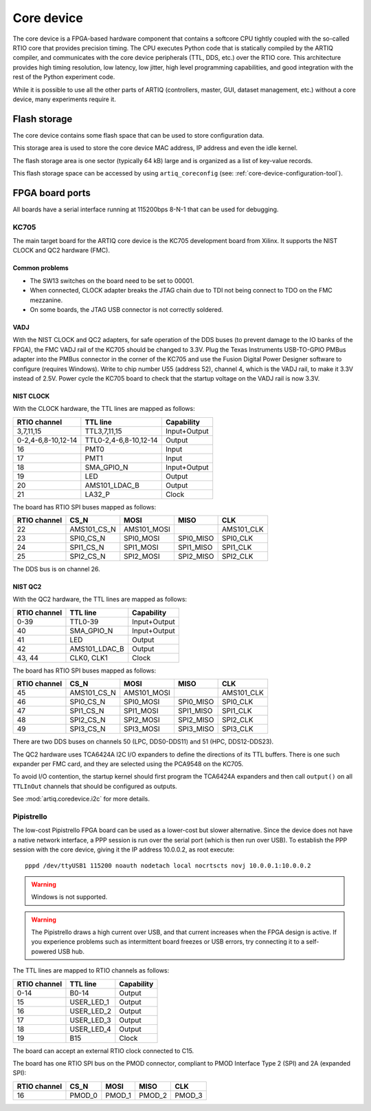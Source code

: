 Core device
===========

The core device is a FPGA-based hardware component that contains a softcore CPU tightly coupled with the so-called RTIO core that provides precision timing. The CPU executes Python code that is statically compiled by the ARTIQ compiler, and communicates with the core device peripherals (TTL, DDS, etc.) over the RTIO core. This architecture provides high timing resolution, low latency, low jitter, high level programming capabilities, and good integration with the rest of the Python experiment code.

While it is possible to use all the other parts of ARTIQ (controllers, master, GUI, dataset management, etc.) without a core device, many experiments require it.


.. _core-device-flash-storage:

Flash storage
*************

The core device contains some flash space that can be used to store configuration data.

This storage area is used to store the core device MAC address, IP address and even the idle kernel.

The flash storage area is one sector (typically 64 kB) large and is organized as a list of key-value records.

This flash storage space can be accessed by using ``artiq_coreconfig`` (see: :ref:`core-device-configuration-tool`).

.. _board-ports:

FPGA board ports
****************

All boards have a serial interface running at 115200bps 8-N-1 that can be used for debugging.

KC705
-----

The main target board for the ARTIQ core device is the KC705 development board from Xilinx. It supports the NIST CLOCK and QC2 hardware (FMC).

Common problems
+++++++++++++++

* The SW13 switches on the board need to be set to 00001.
* When connected, CLOCK adapter breaks the JTAG chain due to TDI not being connect to TDO on the FMC mezzanine.
* On some boards, the JTAG USB connector is not correctly soldered.

VADJ
++++

With the NIST CLOCK and QC2 adapters, for safe operation of the DDS buses (to prevent damage to the IO banks of the FPGA), the FMC VADJ rail of the KC705 should be changed to 3.3V. Plug the Texas Instruments USB-TO-GPIO PMBus adapter into the PMBus connector in the corner of the KC705 and use the Fusion Digital Power Designer software to configure (requires Windows). Write to chip number U55 (address 52), channel 4, which is the VADJ rail, to make it 3.3V instead of 2.5V.  Power cycle the KC705 board to check that the startup voltage on the VADJ rail is now 3.3V.


NIST CLOCK
++++++++++

With the CLOCK hardware, the TTL lines are mapped as follows:

+--------------------+-----------------------+--------------+
| RTIO channel       | TTL line              | Capability   |
+====================+=======================+==============+
| 3,7,11,15          | TTL3,7,11,15          | Input+Output |
+--------------------+-----------------------+--------------+
| 0-2,4-6,8-10,12-14 | TTL0-2,4-6,8-10,12-14 | Output       |
+--------------------+-----------------------+--------------+
| 16                 | PMT0                  | Input        |
+--------------------+-----------------------+--------------+
| 17                 | PMT1                  | Input        |
+--------------------+-----------------------+--------------+
| 18                 | SMA_GPIO_N            | Input+Output |
+--------------------+-----------------------+--------------+
| 19                 | LED                   | Output       |
+--------------------+-----------------------+--------------+
| 20                 | AMS101_LDAC_B         | Output       |
+--------------------+-----------------------+--------------+
| 21                 | LA32_P                | Clock        |
+--------------------+-----------------------+--------------+

The board has RTIO SPI buses mapped as follows:

+--------------+-------------+-------------+-----------+------------+
| RTIO channel | CS_N        | MOSI        | MISO      | CLK        |
+==============+=============+=============+===========+============+
| 22           | AMS101_CS_N | AMS101_MOSI |           | AMS101_CLK |
+--------------+-------------+-------------+-----------+------------+
| 23           | SPI0_CS_N   | SPI0_MOSI   | SPI0_MISO | SPI0_CLK   |
+--------------+-------------+-------------+-----------+------------+
| 24           | SPI1_CS_N   | SPI1_MOSI   | SPI1_MISO | SPI1_CLK   |
+--------------+-------------+-------------+-----------+------------+
| 25           | SPI2_CS_N   | SPI2_MOSI   | SPI2_MISO | SPI2_CLK   |
+--------------+-------------+-------------+-----------+------------+

The DDS bus is on channel 26.


NIST QC2
++++++++

With the QC2 hardware, the TTL lines are mapped as follows:

+--------------------+-----------------------+--------------+
| RTIO channel       | TTL line              | Capability   |
+====================+=======================+==============+
| 0-39               | TTL0-39               | Input+Output |
+--------------------+-----------------------+--------------+
| 40                 | SMA_GPIO_N            | Input+Output |
+--------------------+-----------------------+--------------+
| 41                 | LED                   | Output       |
+--------------------+-----------------------+--------------+
| 42                 | AMS101_LDAC_B         | Output       |
+--------------------+-----------------------+--------------+
| 43, 44             | CLK0, CLK1            | Clock        |
+--------------------+-----------------------+--------------+

The board has RTIO SPI buses mapped as follows:

+--------------+-------------+-------------+-----------+------------+
| RTIO channel | CS_N        | MOSI        | MISO      | CLK        |
+==============+=============+=============+===========+============+
| 45           | AMS101_CS_N | AMS101_MOSI |           | AMS101_CLK |
+--------------+-------------+-------------+-----------+------------+
| 46           | SPI0_CS_N   | SPI0_MOSI   | SPI0_MISO | SPI0_CLK   |
+--------------+-------------+-------------+-----------+------------+
| 47           | SPI1_CS_N   | SPI1_MOSI   | SPI1_MISO | SPI1_CLK   |
+--------------+-------------+-------------+-----------+------------+
| 48           | SPI2_CS_N   | SPI2_MOSI   | SPI2_MISO | SPI2_CLK   |
+--------------+-------------+-------------+-----------+------------+
| 49           | SPI3_CS_N   | SPI3_MOSI   | SPI3_MISO | SPI3_CLK   |
+--------------+-------------+-------------+-----------+------------+

There are two DDS buses on channels 50 (LPC, DDS0-DDS11) and 51 (HPC, DDS12-DDS23).


The QC2 hardware uses TCA6424A I2C I/O expanders to define the directions of its TTL buffers. There is one such expander per FMC card, and they are selected using the PCA9548 on the KC705.

To avoid I/O contention, the startup kernel should first program the TCA6424A expanders and then call ``output()`` on all ``TTLInOut`` channels that should be configured as outputs.

See :mod:`artiq.coredevice.i2c` for more details.

Pipistrello
-----------

The low-cost Pipistrello FPGA board can be used as a lower-cost but slower alternative. Since the device does not have a native network interface, a PPP session is run over the serial port (which is then run over USB). To establish the PPP session with the core device, giving it the IP address 10.0.0.2, as root execute::

    pppd /dev/ttyUSB1 115200 noauth nodetach local nocrtscts novj 10.0.0.1:10.0.0.2

.. warning:: Windows is not supported.

.. warning:: The Pipistrello draws a high current over USB, and that current increases when the FPGA design is active. If you experience problems such as intermittent board freezes or USB errors, try connecting it to a self-powered USB hub.

The TTL lines are mapped to RTIO channels as follows:

+--------------+------------+--------------+
| RTIO channel | TTL line   | Capability   |
+==============+============+==============+
| 0-14         | B0-14      | Output       |
+--------------+------------+--------------+
| 15           | USER_LED_1 | Output       |
+--------------+------------+--------------+
| 16           | USER_LED_2 | Output       |
+--------------+------------+--------------+
| 17           | USER_LED_3 | Output       |
+--------------+------------+--------------+
| 18           | USER_LED_4 | Output       |
+--------------+------------+--------------+
| 19           | B15        | Clock        |
+--------------+------------+--------------+

The board can accept an external RTIO clock connected to C15.

The board has one RTIO SPI bus on the PMOD connector, compliant to PMOD
Interface Type 2 (SPI) and 2A (expanded SPI):

+--------------+--------+--------+--------+--------+
| RTIO channel | CS_N   | MOSI   | MISO   | CLK    |
+==============+========+========+========+========+
| 16           | PMOD_0 | PMOD_1 | PMOD_2 | PMOD_3 |
+--------------+--------+--------+--------+--------+
